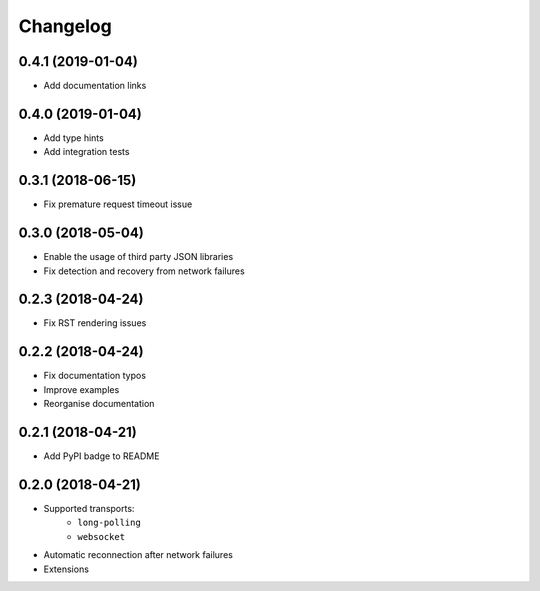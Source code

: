 Changelog
=========

0.4.1 (2019-01-04)
------------------

- Add documentation links

0.4.0 (2019-01-04)
------------------

- Add type hints
- Add integration tests

0.3.1 (2018-06-15)
------------------

- Fix premature request timeout issue

0.3.0 (2018-05-04)
------------------

- Enable the usage of third party JSON libraries
- Fix detection and recovery from network failures

0.2.3 (2018-04-24)
------------------

- Fix RST rendering issues

0.2.2 (2018-04-24)
------------------

- Fix documentation typos
- Improve examples
- Reorganise documentation

0.2.1 (2018-04-21)
------------------

- Add PyPI badge to README

0.2.0 (2018-04-21)
------------------

- Supported transports:
   - ``long-polling``
   - ``websocket``
- Automatic reconnection after network failures
- Extensions
